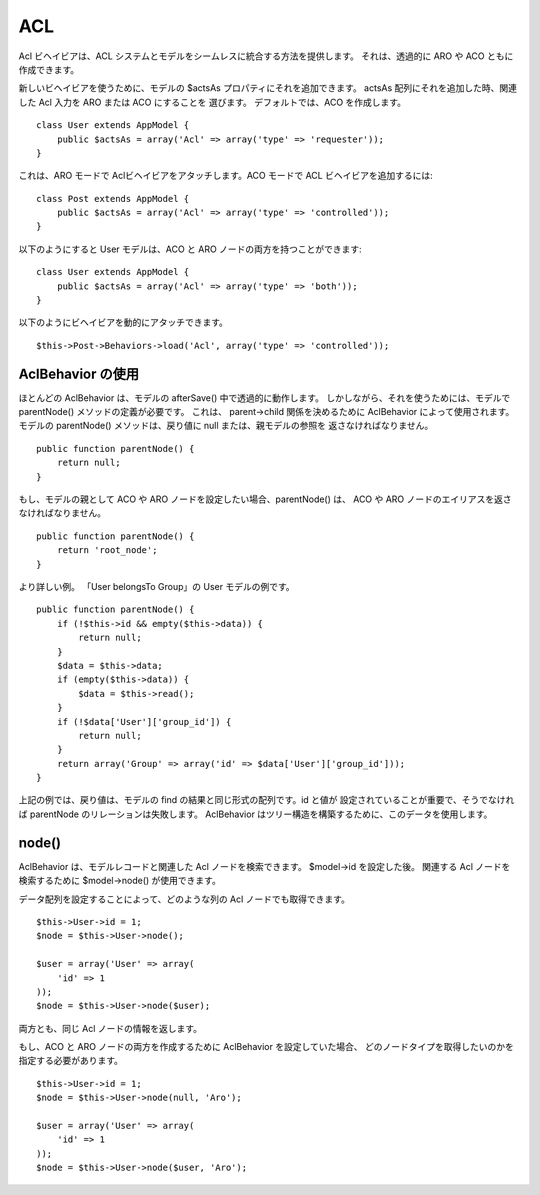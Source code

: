 ACL
###

.. php:class:: AclBehavior()

Acl ビヘイビアは、ACL システムとモデルをシームレスに統合する方法を提供します。
それは、透過的に ARO や ACO ともに作成できます。

新しいビヘイビアを使うために、モデルの $actsAs プロパティにそれを追加できます。
actsAs 配列にそれを追加した時、関連した Acl 入力を ARO または ACO にすることを
選びます。 デフォルトでは、ACO を作成します。 ::

    class User extends AppModel {
        public $actsAs = array('Acl' => array('type' => 'requester'));
    }

これは、ARO モードで Aclビヘイビアをアタッチします。ACO モードで ACL
ビヘイビアを追加するには::

    class Post extends AppModel {
        public $actsAs = array('Acl' => array('type' => 'controlled'));
    }

以下のようにすると User モデルは、ACO と ARO ノードの両方を持つことができます::

    class User extends AppModel {
        public $actsAs = array('Acl' => array('type' => 'both'));
    }

以下のようにビヘイビアを動的にアタッチできます。 ::

    $this->Post->Behaviors->load('Acl', array('type' => 'controlled'));

.. versionchanged:: 2.1
    AppModel に AclBehavior を安全にアタッチできるようになりました。Aco, Aro や AclNode は、
    無限ループが発生するため AppModel の代わりに Model を継承します。
    もし、あなたのアプリケーションが、何らかの理由で AppModel を継承したモデルに依存している場合、
    AclNode をコピーし、AppModel を再び継承してください。

AclBehavior の使用
==================

ほとんどの AclBehavior は、モデルの afterSave() 中で透過的に動作します。
しかしながら、それを使うためには、モデルで parentNode() メソッドの定義が必要です。
これは、 parent->child 関係を決めるために AclBehavior によって使用されます。
モデルの parentNode() メソッドは、戻り値に null または、親モデルの参照を
返さなければなりません。 ::

    public function parentNode() {
        return null;
    }

もし、モデルの親として ACO や ARO ノードを設定したい場合、parentNode() は、
ACO や ARO ノードのエイリアスを返さなければなりません。 ::

    public function parentNode() {
        return 'root_node';
    }

より詳しい例。 「User belongsTo Group」の User モデルの例です。 ::

    public function parentNode() {
        if (!$this->id && empty($this->data)) {
            return null;
        }
        $data = $this->data;
        if (empty($this->data)) {
            $data = $this->read();
        }
        if (!$data['User']['group_id']) {
            return null;
        }
        return array('Group' => array('id' => $data['User']['group_id']));
    }

上記の例では、戻り値は、モデルの find の結果と同じ形式の配列です。id と値が
設定されていることが重要で、そうでなければ parentNode のリレーションは失敗します。
AclBehavior はツリー構造を構築するために、このデータを使用します。

node()
======

AclBehavior は、モデルレコードと関連した Acl ノードを検索できます。
$model->id を設定した後。 関連する Acl ノードを検索するために
$model->node() が使用できます。

データ配列を設定することによって、どのような列の Acl ノードでも取得できます。 ::

    $this->User->id = 1;
    $node = $this->User->node();

    $user = array('User' => array(
        'id' => 1
    ));
    $node = $this->User->node($user);

両方とも、同じ Acl ノードの情報を返します。

もし、ACO と ARO ノードの両方を作成するために AclBehavior を設定していた場合、
どのノードタイプを取得したいのかを指定する必要があります。 ::

    $this->User->id = 1;
    $node = $this->User->node(null, 'Aro');

    $user = array('User' => array(
        'id' => 1
    ));
    $node = $this->User->node($user, 'Aro');


.. meta::
    :title lang=ja: ACL
    :keywords lang=ja: group node,array type,root node,acl system,acl entry,parent child relationships,model reference,php class,aros,group id,aco,aro,user group,alias,fly
